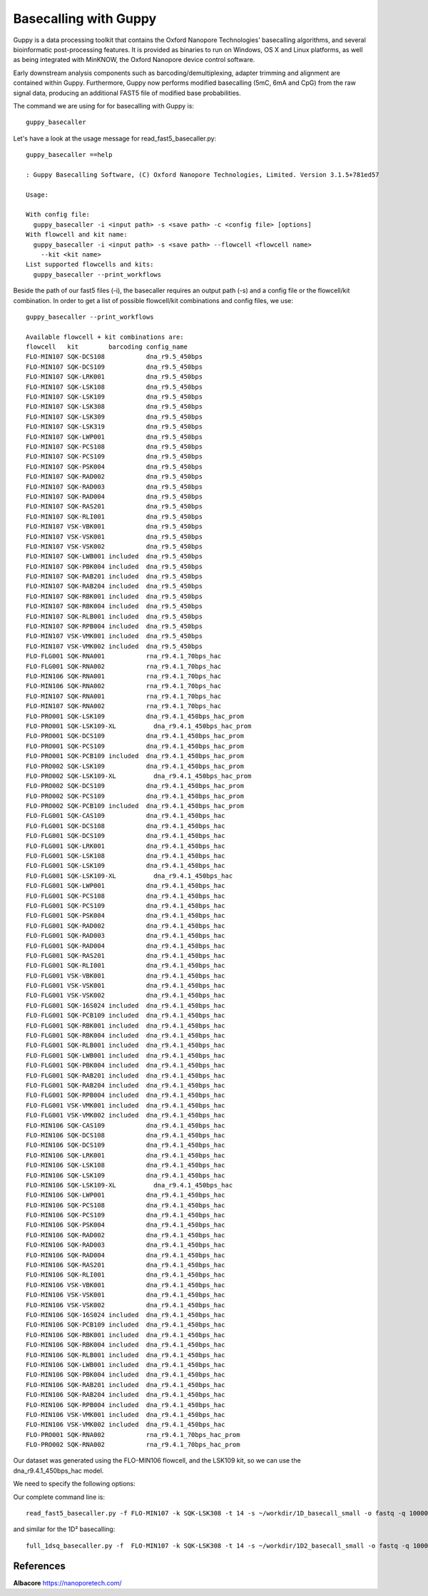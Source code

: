 Basecalling with Guppy
-------------------------


Guppy is a data processing toolkit that contains the Oxford Nanopore Technologies' basecalling algorithms, and several bioinformatic post-processing features. It is provided as binaries to run on Windows, OS X and Linux platforms, as well as being integrated with MinKNOW, the Oxford Nanopore device control software.

Early downstream analysis components such as barcoding/demultiplexing, adapter trimming and alignment are contained within Guppy. Furthermore, Guppy now performs modified basecalling (5mC, 6mA and CpG) from the raw signal data, producing an additional FAST5 file of modified base probabilities.

The command we are using for for basecalling with Guppy is::

  guppy_basecaller
  

Let's have a look at the usage message for read_fast5_basecaller.py::

  guppy_basecaller ==help
  
  : Guppy Basecalling Software, (C) Oxford Nanopore Technologies, Limited. Version 3.1.5+781ed57

  Usage:

  With config file:
    guppy_basecaller -i <input path> -s <save path> -c <config file> [options]
  With flowcell and kit name:
    guppy_basecaller -i <input path> -s <save path> --flowcell <flowcell name>
      --kit <kit name>
  List supported flowcells and kits:
    guppy_basecaller --print_workflows

Beside the path of our fast5 files (-i), the basecaller requires an output path (-s) and a config file or the flowcell/kit combination. In order to get a list of possible flowcell/kit combinations and config files, we use::

  guppy_basecaller --print_workflows
  
  Available flowcell + kit combinations are:
  flowcell   kit        barcoding config_name
  FLO-MIN107 SQK-DCS108           dna_r9.5_450bps
  FLO-MIN107 SQK-DCS109           dna_r9.5_450bps
  FLO-MIN107 SQK-LRK001           dna_r9.5_450bps
  FLO-MIN107 SQK-LSK108           dna_r9.5_450bps
  FLO-MIN107 SQK-LSK109           dna_r9.5_450bps
  FLO-MIN107 SQK-LSK308           dna_r9.5_450bps
  FLO-MIN107 SQK-LSK309           dna_r9.5_450bps
  FLO-MIN107 SQK-LSK319           dna_r9.5_450bps
  FLO-MIN107 SQK-LWP001           dna_r9.5_450bps
  FLO-MIN107 SQK-PCS108           dna_r9.5_450bps
  FLO-MIN107 SQK-PCS109           dna_r9.5_450bps
  FLO-MIN107 SQK-PSK004           dna_r9.5_450bps
  FLO-MIN107 SQK-RAD002           dna_r9.5_450bps
  FLO-MIN107 SQK-RAD003           dna_r9.5_450bps
  FLO-MIN107 SQK-RAD004           dna_r9.5_450bps
  FLO-MIN107 SQK-RAS201           dna_r9.5_450bps
  FLO-MIN107 SQK-RLI001           dna_r9.5_450bps
  FLO-MIN107 VSK-VBK001           dna_r9.5_450bps
  FLO-MIN107 VSK-VSK001           dna_r9.5_450bps
  FLO-MIN107 VSK-VSK002           dna_r9.5_450bps
  FLO-MIN107 SQK-LWB001 included  dna_r9.5_450bps
  FLO-MIN107 SQK-PBK004 included  dna_r9.5_450bps
  FLO-MIN107 SQK-RAB201 included  dna_r9.5_450bps
  FLO-MIN107 SQK-RAB204 included  dna_r9.5_450bps
  FLO-MIN107 SQK-RBK001 included  dna_r9.5_450bps
  FLO-MIN107 SQK-RBK004 included  dna_r9.5_450bps
  FLO-MIN107 SQK-RLB001 included  dna_r9.5_450bps
  FLO-MIN107 SQK-RPB004 included  dna_r9.5_450bps
  FLO-MIN107 VSK-VMK001 included  dna_r9.5_450bps
  FLO-MIN107 VSK-VMK002 included  dna_r9.5_450bps
  FLO-FLG001 SQK-RNA001           rna_r9.4.1_70bps_hac
  FLO-FLG001 SQK-RNA002           rna_r9.4.1_70bps_hac
  FLO-MIN106 SQK-RNA001           rna_r9.4.1_70bps_hac
  FLO-MIN106 SQK-RNA002           rna_r9.4.1_70bps_hac
  FLO-MIN107 SQK-RNA001           rna_r9.4.1_70bps_hac
  FLO-MIN107 SQK-RNA002           rna_r9.4.1_70bps_hac
  FLO-PRO001 SQK-LSK109           dna_r9.4.1_450bps_hac_prom
  FLO-PRO001 SQK-LSK109-XL          dna_r9.4.1_450bps_hac_prom
  FLO-PRO001 SQK-DCS109           dna_r9.4.1_450bps_hac_prom
  FLO-PRO001 SQK-PCS109           dna_r9.4.1_450bps_hac_prom
  FLO-PRO001 SQK-PCB109 included  dna_r9.4.1_450bps_hac_prom
  FLO-PRO002 SQK-LSK109           dna_r9.4.1_450bps_hac_prom
  FLO-PRO002 SQK-LSK109-XL          dna_r9.4.1_450bps_hac_prom
  FLO-PRO002 SQK-DCS109           dna_r9.4.1_450bps_hac_prom
  FLO-PRO002 SQK-PCS109           dna_r9.4.1_450bps_hac_prom
  FLO-PRO002 SQK-PCB109 included  dna_r9.4.1_450bps_hac_prom
  FLO-FLG001 SQK-CAS109           dna_r9.4.1_450bps_hac
  FLO-FLG001 SQK-DCS108           dna_r9.4.1_450bps_hac
  FLO-FLG001 SQK-DCS109           dna_r9.4.1_450bps_hac
  FLO-FLG001 SQK-LRK001           dna_r9.4.1_450bps_hac
  FLO-FLG001 SQK-LSK108           dna_r9.4.1_450bps_hac
  FLO-FLG001 SQK-LSK109           dna_r9.4.1_450bps_hac
  FLO-FLG001 SQK-LSK109-XL          dna_r9.4.1_450bps_hac
  FLO-FLG001 SQK-LWP001           dna_r9.4.1_450bps_hac
  FLO-FLG001 SQK-PCS108           dna_r9.4.1_450bps_hac
  FLO-FLG001 SQK-PCS109           dna_r9.4.1_450bps_hac
  FLO-FLG001 SQK-PSK004           dna_r9.4.1_450bps_hac
  FLO-FLG001 SQK-RAD002           dna_r9.4.1_450bps_hac
  FLO-FLG001 SQK-RAD003           dna_r9.4.1_450bps_hac
  FLO-FLG001 SQK-RAD004           dna_r9.4.1_450bps_hac
  FLO-FLG001 SQK-RAS201           dna_r9.4.1_450bps_hac
  FLO-FLG001 SQK-RLI001           dna_r9.4.1_450bps_hac
  FLO-FLG001 VSK-VBK001           dna_r9.4.1_450bps_hac
  FLO-FLG001 VSK-VSK001           dna_r9.4.1_450bps_hac
  FLO-FLG001 VSK-VSK002           dna_r9.4.1_450bps_hac
  FLO-FLG001 SQK-16S024 included  dna_r9.4.1_450bps_hac
  FLO-FLG001 SQK-PCB109 included  dna_r9.4.1_450bps_hac
  FLO-FLG001 SQK-RBK001 included  dna_r9.4.1_450bps_hac
  FLO-FLG001 SQK-RBK004 included  dna_r9.4.1_450bps_hac
  FLO-FLG001 SQK-RLB001 included  dna_r9.4.1_450bps_hac
  FLO-FLG001 SQK-LWB001 included  dna_r9.4.1_450bps_hac
  FLO-FLG001 SQK-PBK004 included  dna_r9.4.1_450bps_hac
  FLO-FLG001 SQK-RAB201 included  dna_r9.4.1_450bps_hac
  FLO-FLG001 SQK-RAB204 included  dna_r9.4.1_450bps_hac
  FLO-FLG001 SQK-RPB004 included  dna_r9.4.1_450bps_hac
  FLO-FLG001 VSK-VMK001 included  dna_r9.4.1_450bps_hac
  FLO-FLG001 VSK-VMK002 included  dna_r9.4.1_450bps_hac
  FLO-MIN106 SQK-CAS109           dna_r9.4.1_450bps_hac
  FLO-MIN106 SQK-DCS108           dna_r9.4.1_450bps_hac
  FLO-MIN106 SQK-DCS109           dna_r9.4.1_450bps_hac
  FLO-MIN106 SQK-LRK001           dna_r9.4.1_450bps_hac
  FLO-MIN106 SQK-LSK108           dna_r9.4.1_450bps_hac
  FLO-MIN106 SQK-LSK109           dna_r9.4.1_450bps_hac
  FLO-MIN106 SQK-LSK109-XL          dna_r9.4.1_450bps_hac
  FLO-MIN106 SQK-LWP001           dna_r9.4.1_450bps_hac
  FLO-MIN106 SQK-PCS108           dna_r9.4.1_450bps_hac
  FLO-MIN106 SQK-PCS109           dna_r9.4.1_450bps_hac
  FLO-MIN106 SQK-PSK004           dna_r9.4.1_450bps_hac
  FLO-MIN106 SQK-RAD002           dna_r9.4.1_450bps_hac
  FLO-MIN106 SQK-RAD003           dna_r9.4.1_450bps_hac
  FLO-MIN106 SQK-RAD004           dna_r9.4.1_450bps_hac
  FLO-MIN106 SQK-RAS201           dna_r9.4.1_450bps_hac
  FLO-MIN106 SQK-RLI001           dna_r9.4.1_450bps_hac
  FLO-MIN106 VSK-VBK001           dna_r9.4.1_450bps_hac
  FLO-MIN106 VSK-VSK001           dna_r9.4.1_450bps_hac
  FLO-MIN106 VSK-VSK002           dna_r9.4.1_450bps_hac
  FLO-MIN106 SQK-16S024 included  dna_r9.4.1_450bps_hac
  FLO-MIN106 SQK-PCB109 included  dna_r9.4.1_450bps_hac
  FLO-MIN106 SQK-RBK001 included  dna_r9.4.1_450bps_hac
  FLO-MIN106 SQK-RBK004 included  dna_r9.4.1_450bps_hac
  FLO-MIN106 SQK-RLB001 included  dna_r9.4.1_450bps_hac
  FLO-MIN106 SQK-LWB001 included  dna_r9.4.1_450bps_hac
  FLO-MIN106 SQK-PBK004 included  dna_r9.4.1_450bps_hac
  FLO-MIN106 SQK-RAB201 included  dna_r9.4.1_450bps_hac
  FLO-MIN106 SQK-RAB204 included  dna_r9.4.1_450bps_hac
  FLO-MIN106 SQK-RPB004 included  dna_r9.4.1_450bps_hac
  FLO-MIN106 VSK-VMK001 included  dna_r9.4.1_450bps_hac
  FLO-MIN106 VSK-VMK002 included  dna_r9.4.1_450bps_hac
  FLO-PRO001 SQK-RNA002           rna_r9.4.1_70bps_hac_prom
  FLO-PRO002 SQK-RNA002           rna_r9.4.1_70bps_hac_prom


Our dataset was generated using the FLO-MIN106 flowcell, and the LSK109 kit, so we can use the dna_r9.4.1_450bps_hac model.

We need to specify the following options:

+------------------------------------------------------------------------+-----------+----------------------------+
| What?                                                                  | parameter | Our value                  |
+========================================================================+===========+============================+
| The config file for our flowcell/kit combination                       | -c        | dna_r9.4.1_450bps_hac_model.cfg|
+------------------------------------------------------------------------+-----------+----------------------------+ 
| Compress the fastq output                                              | --compress_fastq                       |
+------------------------------------------------------------------------+-----------+----------------------------+
| The full path to the directory where the raw read files are located    | -i        | ~/workdir/data/fast5_small |
+------------------------------------------------------------------------+-----------+----------------------------+
| The full path to the directory where the basecalled files will be saved| -s        | ~/workdir/basecall_small/  |
+------------------------------------------------------------------------+-----------+----------------------------+
| How many worker threads you are using                                  | -t        | 14                         |
+------------------------------------------------------------------------+-----------+----------------------------+

Our complete command line is::

  read_fast5_basecaller.py -f FLO-MIN107 -k SQK-LSK308 -t 14 -s ~/workdir/1D_basecall_small -o fastq -q 100000 -i ~/workdir/Data/Nanopore_small/
  
and similar for the 1D² basecalling::
  
  full_1dsq_basecaller.py -f  FLO-MIN107 -k SQK-LSK308 -t 14 -s ~/workdir/1D2_basecall_small -o fastq -q 100000 -i ~/workdir/Data/Nanopore_small/
 
References
^^^^^^^^^^

**Albacore** https://nanoporetech.com/

